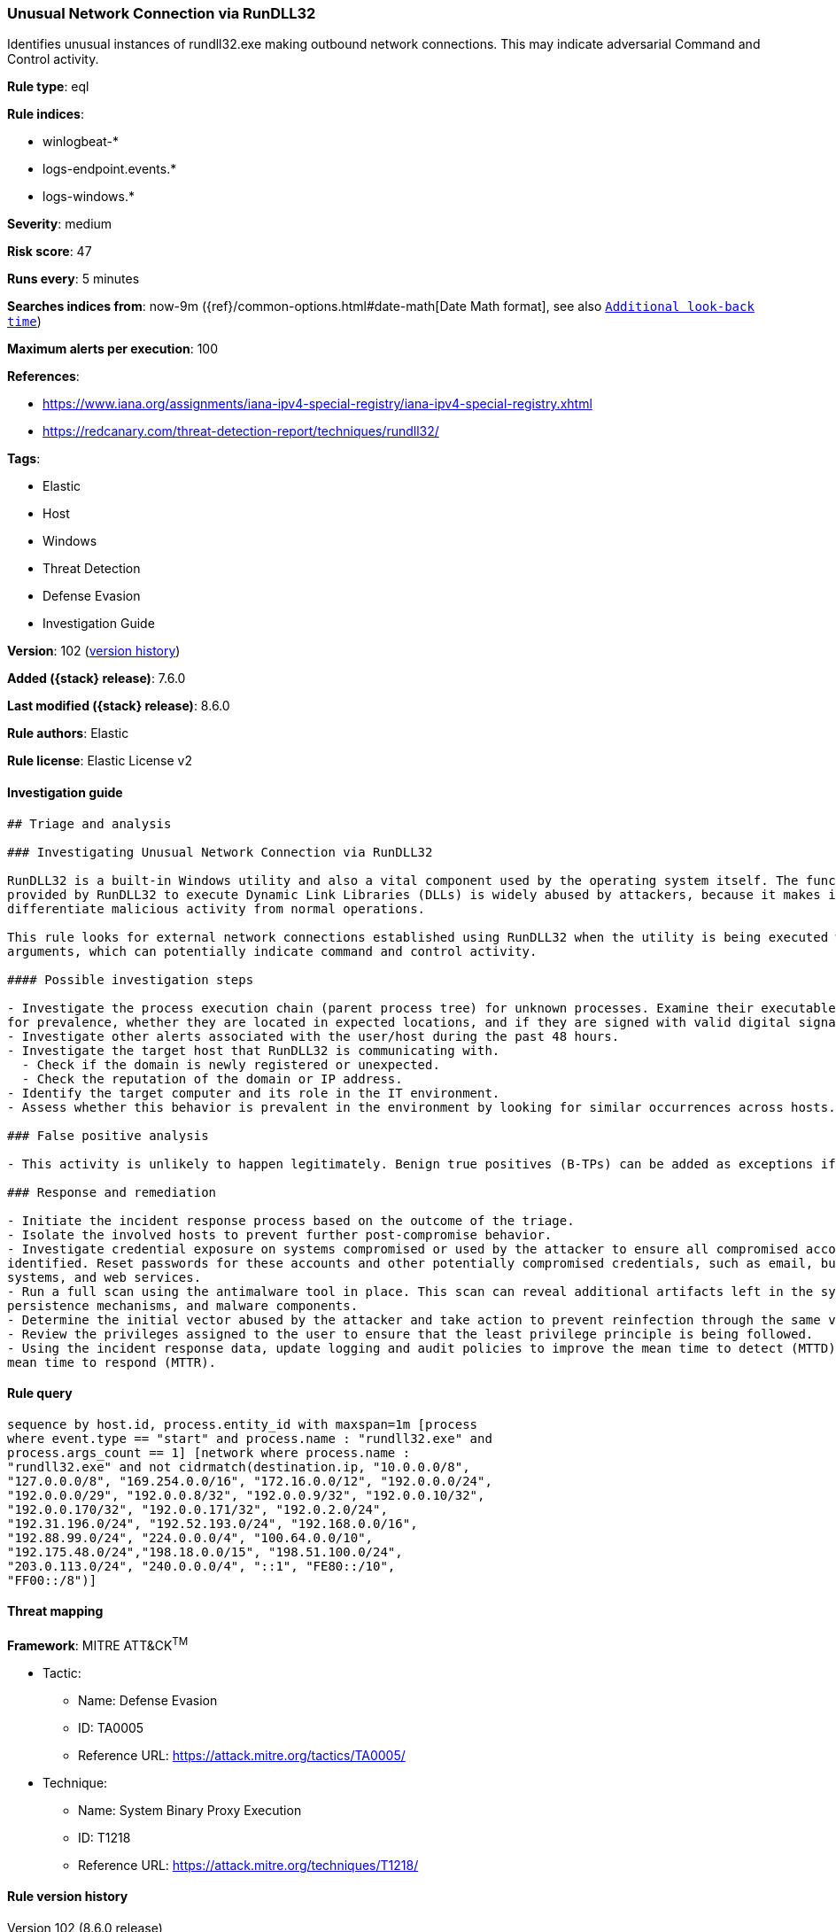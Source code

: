 [[unusual-network-connection-via-rundll32]]
=== Unusual Network Connection via RunDLL32

Identifies unusual instances of rundll32.exe making outbound network connections. This may indicate adversarial Command and Control activity.

*Rule type*: eql

*Rule indices*:

* winlogbeat-*
* logs-endpoint.events.*
* logs-windows.*

*Severity*: medium

*Risk score*: 47

*Runs every*: 5 minutes

*Searches indices from*: now-9m ({ref}/common-options.html#date-math[Date Math format], see also <<rule-schedule, `Additional look-back time`>>)

*Maximum alerts per execution*: 100

*References*:

* https://www.iana.org/assignments/iana-ipv4-special-registry/iana-ipv4-special-registry.xhtml
* https://redcanary.com/threat-detection-report/techniques/rundll32/

*Tags*:

* Elastic
* Host
* Windows
* Threat Detection
* Defense Evasion
* Investigation Guide

*Version*: 102 (<<unusual-network-connection-via-rundll32-history, version history>>)

*Added ({stack} release)*: 7.6.0

*Last modified ({stack} release)*: 8.6.0

*Rule authors*: Elastic

*Rule license*: Elastic License v2

==== Investigation guide


[source,markdown]
----------------------------------
## Triage and analysis

### Investigating Unusual Network Connection via RunDLL32

RunDLL32 is a built-in Windows utility and also a vital component used by the operating system itself. The functionality
provided by RunDLL32 to execute Dynamic Link Libraries (DLLs) is widely abused by attackers, because it makes it hard to
differentiate malicious activity from normal operations.

This rule looks for external network connections established using RunDLL32 when the utility is being executed with no
arguments, which can potentially indicate command and control activity.

#### Possible investigation steps

- Investigate the process execution chain (parent process tree) for unknown processes. Examine their executable files
for prevalence, whether they are located in expected locations, and if they are signed with valid digital signatures.
- Investigate other alerts associated with the user/host during the past 48 hours.
- Investigate the target host that RunDLL32 is communicating with.
  - Check if the domain is newly registered or unexpected.
  - Check the reputation of the domain or IP address.
- Identify the target computer and its role in the IT environment.
- Assess whether this behavior is prevalent in the environment by looking for similar occurrences across hosts.

### False positive analysis

- This activity is unlikely to happen legitimately. Benign true positives (B-TPs) can be added as exceptions if necessary.

### Response and remediation

- Initiate the incident response process based on the outcome of the triage.
- Isolate the involved hosts to prevent further post-compromise behavior.
- Investigate credential exposure on systems compromised or used by the attacker to ensure all compromised accounts are
identified. Reset passwords for these accounts and other potentially compromised credentials, such as email, business
systems, and web services.
- Run a full scan using the antimalware tool in place. This scan can reveal additional artifacts left in the system,
persistence mechanisms, and malware components.
- Determine the initial vector abused by the attacker and take action to prevent reinfection through the same vector.
- Review the privileges assigned to the user to ensure that the least privilege principle is being followed.
- Using the incident response data, update logging and audit policies to improve the mean time to detect (MTTD) and the
mean time to respond (MTTR).

----------------------------------


==== Rule query


[source,js]
----------------------------------
sequence by host.id, process.entity_id with maxspan=1m [process
where event.type == "start" and process.name : "rundll32.exe" and
process.args_count == 1] [network where process.name :
"rundll32.exe" and not cidrmatch(destination.ip, "10.0.0.0/8",
"127.0.0.0/8", "169.254.0.0/16", "172.16.0.0/12", "192.0.0.0/24",
"192.0.0.0/29", "192.0.0.8/32", "192.0.0.9/32", "192.0.0.10/32",
"192.0.0.170/32", "192.0.0.171/32", "192.0.2.0/24",
"192.31.196.0/24", "192.52.193.0/24", "192.168.0.0/16",
"192.88.99.0/24", "224.0.0.0/4", "100.64.0.0/10",
"192.175.48.0/24","198.18.0.0/15", "198.51.100.0/24",
"203.0.113.0/24", "240.0.0.0/4", "::1", "FE80::/10",
"FF00::/8")]
----------------------------------

==== Threat mapping

*Framework*: MITRE ATT&CK^TM^

* Tactic:
** Name: Defense Evasion
** ID: TA0005
** Reference URL: https://attack.mitre.org/tactics/TA0005/
* Technique:
** Name: System Binary Proxy Execution
** ID: T1218
** Reference URL: https://attack.mitre.org/techniques/T1218/

[[unusual-network-connection-via-rundll32-history]]
==== Rule version history

Version 102 (8.6.0 release)::
* Formatting only

Version 101 (8.5.0 release)::
* Updated query, changed from:
+
[source, js]
----------------------------------
sequence by host.id, process.entity_id with maxspan=1m [process
where event.type in ("start", "process_started") and process.name :
"rundll32.exe" and process.args_count == 1] [network where
process.name : "rundll32.exe" and not cidrmatch(destination.ip,
"10.0.0.0/8", "127.0.0.0/8", "169.254.0.0/16", "172.16.0.0/12",
"192.0.0.0/24", "192.0.0.0/29", "192.0.0.8/32", "192.0.0.9/32",
"192.0.0.10/32", "192.0.0.170/32", "192.0.0.171/32",
"192.0.2.0/24", "192.31.196.0/24", "192.52.193.0/24",
"192.168.0.0/16", "192.88.99.0/24", "224.0.0.0/4",
"100.64.0.0/10", "192.175.48.0/24","198.18.0.0/15", "198.51.100.0/24",
"203.0.113.0/24", "240.0.0.0/4", "::1", "FE80::/10",
"FF00::/8")]
----------------------------------

Version 12 (8.4.0 release)::
* Formatting only

Version 10 (7.14.0 release)::
* Updated query, changed from:
+
[source, js]
----------------------------------
sequence by host.id, process.entity_id with maxspan=1m [process
where event.type in ("start", "process_started") and process.name :
"rundll32.exe" and process.args_count == 1] [network where
process.name : "rundll32.exe" and not cidrmatch(destination.ip,
"10.0.0.0/8", "172.16.0.0/12", "192.168.0.0/16", "127.0.0.0/8",
"FE80::/10", "::1/128")]
----------------------------------

Version 9 (7.13.0 release)::
* Updated query, changed from:
+
[source, js]
----------------------------------
sequence by host.id, process.entity_id with maxspan=1m [process
where event.type in ("start", "process_started", "info") and
process.name : "rundll32.exe" and process.args_count == 1] [network
where process.name : "rundll32.exe" and network.protocol != "dns" and
network.direction == "outgoing" and not cidrmatch(destination.ip,
"10.0.0.0/8", "172.16.0.0/12", "192.168.0.0/16", "127.0.0.0/8")]
----------------------------------

Version 8 (7.12.0 release)::
* Formatting only

Version 7 (7.11.0 release)::
* Updated query, changed from:
+
[source, js]
----------------------------------
sequence by process.entity_id [process where process.name :
"rundll32.exe" and event.type == "start"] [network where
process.name : "rundll32.exe" and not cidrmatch(destination.ip,
"10.0.0.0/8", "172.16.0.0/12", "192.168.0.0/16", "127.0.0.0/8")]
----------------------------------

Version 6 (7.10.0 release)::
* Updated query, changed from:
+
[source, js]
----------------------------------
event.category:network and event.type:connection and
process.name:rundll32.exe and not destination.ip:(10.0.0.0/8 or
172.16.0.0/12 or 192.168.0.0/16 or 127.0.0.0/8)
----------------------------------

Version 5 (7.9.1 release)::
* Formatting only

Version 4 (7.9.0 release)::
* Updated query, changed from:
+
[source, js]
----------------------------------
process.name:rundll32.exe and event.action:"Network connection
detected (rule: NetworkConnect)" and not destination.ip:(10.0.0.0/8 or
172.16.0.0/12 or 192.168.0.0/16 or 127.0.0.0/8)
----------------------------------

Version 3 (7.8.0 release)::
* Updated query, changed from:
+
[source, js]
----------------------------------
process.name:rundll32.exe and event.action:"Network connection
detected (rule: NetworkConnect)" and not destination.ip:(10.0.0.0/8 or
172.16.0.0/12 or 192.168.0.0/16)
----------------------------------

Version 2 (7.7.0 release)::
* Updated query, changed from:
+
[source, js]
----------------------------------
process.name:rundll32.exe and event.action:"Network connection
detected (rule: NetworkConnect)" and not destination.ip:10.0.0.0/8 and
not destination.ip:172.16.0.0/12 and not destination.ip:192.168.0.0/16
----------------------------------

